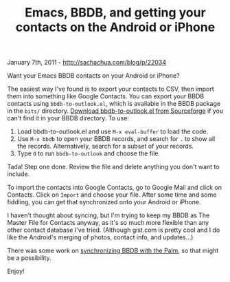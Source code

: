 #+TITLE: Emacs, BBDB, and getting your contacts on the Android or iPhone

January 7th, 2011 -
[[http://sachachua.com/blog/p/22034][http://sachachua.com/blog/p/22034]]

Want your Emacs BBDB contacts on your Android or iPhone?

The easiest way I've found is to export your contacts to CSV, then
import them into something like Google Contacts. You can export your
BBDB contacts using =bbdb-to-outlook.el=, which is available in the BBDB
package in the =bits/= directory.
[[http://bbdb.cvs.sourceforge.net/viewvc/bbdb/bbdb/bits/bbdb-to-outlook.el][Download
bbdb-to-outlook.el from Sourceforge]] if you can't find it in your BBDB
directory. To use:

1. Load bbdb-to-outlook.el and use =M-x eval-buffer= to load the code.
2. Use =M-x bbdb= to open your BBDB records, and search for =.= to show
   all the records. Alternatively, search for a subset of your records.
3. Type =O= to run =bbdb-to-outlook= and choose the file.

Tada! Step one done. Review the file and delete anything you don't want
to include.

To import the contacts into Google Contacts, go to Google Mail and click
on Contacts. Click on =Import= and choose your file. After some time and
some fiddling, you can get that synchronized onto your Android or
iPhone.

I haven't thought about syncing, but I'm trying to keep my BBDB as The
Master File for Contacts anyway, as it's so much more flexible than any
other contact database I've tried. (Although gist.com is pretty cool and
I do like the Android's merging of photos, contact info, and updates...)

There was some work on
[[http://www.emacswiki.org/emacs/BbdbExportImportSync][synchronizing
BBDB with the Palm]], so that might be a possibility.

Enjoy!
